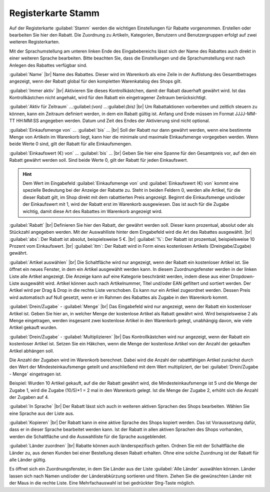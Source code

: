 ﻿Registerkarte Stamm
===================
Auf der Registerkarte :guilabel:`Stamm` werden die wichtigen Einstellungen für Rabatte vorgenommen. Erstellen oder bearbeiten Sie hier den Rabatt. Die Zuordnung zu Artikeln, Kategorien, Benutzern und Benutzergruppen erfolgt auf zwei weiteren Registerkarten.

.. image:: ../../media/screenshots-de/oxbahi01.png
   :alt: Rabatte - Registerkarte Stamm
   :height: 315
   :width: 650

Mit der Sprachumstellung am unteren linken Ende des Eingabebereichs lässt sich der Name des Rabattes auch direkt in einer weiteren Sprache bearbeiten. Bitte beachten Sie, dass die Einstellungen und die Sprachumstellung erst nach Anlegen des Rabattes verfügbar sind.

:guilabel:`Name` |br|
Name des Rabattes. Dieser wird im Warenkorb als eine Zeile in der Auflistung des Gesamtbetrages angezeigt, wenn der Rabatt global für den kompletten Warenkatalog des Shops gilt.

:guilabel:`Immer aktiv` |br|
Aktivieren Sie dieses Kontrollkästchen, damit der Rabatt dauerhaft gewährt wird. Ist das Kontrollkästchen nicht angehakt, wird für den Rabatt ein eingetragener Zeitraum berücksichtigt.

:guilabel:`Aktiv für Zeitraum` ...:guilabel:`(von)` ...:guilabel:`(bis)` |br|
Um Rabattaktionen vorbereiten und zeitlich steuern zu können, kann ein Zeitraum definiert werden, in dem ein Rabatt gültig ist. Anfang und Ende müssen im Format JJJJ-MM-TT HH:MM:SS angegeben werden. Datum und Zeit des Endes der Aktivierung sind nicht optional.

:guilabel:`Einkaufsmenge von` ... :guilabel:`bis` ... |br|
Soll der Rabatt nur dann gewährt werden, wenn eine bestimmte Menge von Artikeln im Warenkorb liegt, kann hier die minimale und maximale Einkaufsmenge vorgegeben werden. Wenn beide Werte 0 sind, gilt der Rabatt für alle Einkaufsmengen.

:guilabel:`Einkaufswert (€) von` ... :guilabel:`bis` ... |br|
Geben Sie hier eine Spanne für den Gesamtpreis vor, auf den ein Rabatt gewährt werden soll. Sind beide Werte 0, gilt der Rabatt für jeden Einkaufswert.

.. hint:: Dem Wert im Eingabefeld :guilabel:`Einkaufsmenge von` und :guilabel:`Einkaufswert (€) von` kommt eine spezielle Bedeutung bei der Anzeige der Rabatte zu. Steht in beiden Feldern 0, werden alle Artikel, für die dieser Rabatt gilt, im Shop direkt mit dem rabattierten Preis angezeigt. Beginnt die Einkaufsmenge und/oder der Einkaufswert mit 1, wird der Rabatt erst im Warenkorb ausgewiesen. Das ist auch für die Zugabe wichtig, damit diese Art des Rabattes im Warenkorb angezeigt wird.

.. image:: ../../media/screenshots-de/oxbahi02.png
   :alt: Rabattierter Artikel im Warenkorb
   :height: 294
   :width: 650

:guilabel:`Rabatt` |br|
Definieren Sie hier den Rabatt, der gewährt werden soll. Dieser kann prozentual, absolut oder als Stückzahl angegeben werden. Mit der Auswahlliste hinter dem Eingabefeld wird die Art des Rabattes ausgewählt. |br|
:guilabel:`abs`: Der Rabatt ist absolut, beispielsweise 5 €. |br|
:guilabel:`%`: Der Rabatt ist prozentual, beispielsweise 10 Prozent vom Einkaufswert. |br|
:guilabel:`itm`: Der Rabatt wird in Form eines kostenlosen Artikels (Dreingabe/Zugabe) gewährt.

:guilabel:`Artikel auswählen` |br|
Die Schaltfläche wird nur angezeigt, wenn der Rabatt ein kostenloser Artikel ist. Sie öffnet ein neues Fenster, in dem ein Artikel ausgewählt werden kann. In diesem Zuordnungsfenster werden in der linken Liste alle Artikel angezeigt. Die Anzeige kann auf eine Kategorie beschränkt werden, indem diese aus einer Dropdown-Liste ausgewählt wird. Artikel können auch nach Artikelnummer, Titel und/oder EAN gefiltert und sortiert werden. Der Artikel wird per Drag \& Drop in die rechte Liste verschoben. Es kann nur ein Artikel zugeordnet werden. Dessen Preis wird automatisch auf Null gesetzt, wenn er im Rahmen des Rabattes als Zugabe in den Warenkorb kommt.

:guilabel:`Drein/Zugabe` - :guilabel:`Menge` |br|
Das Eingabefeld wird nur angezeigt, wenn der Rabatt ein kostenloser Artikel ist. Geben Sie hier an, in welcher Menge der kostenlose Artikel als Rabatt gewährt wird. Wird beispielsweise 2 als Menge eingetragen, werden insgesamt zwei kostenlose Artikel in den Warenkorb gelegt, unabhängig davon, wie viele Artikel gekauft wurden.

.. image:: ../../media/screenshots-de/oxbahi03.png
   :alt: Artikel mit Dreingabe im Warenkorb
   :height: 284
   :width: 650

:guilabel:`Drein/Zugabe` - :guilabel:`Multiplizieren` |br|
Das Kontrollkästchen wird nur angezeigt, wenn der Rabatt ein kostenloser Artikel ist. Setzen Sie ein Häkchen, wenn die Menge der kostenlose Artikel von der Anzahl der gekauften Artikel abhängen soll.

Die Anzahl der Zugaben wird im Warenkorb berechnet. Dabei wird die Anzahl der rabattfähigen Artikel zunächst durch den Wert der Mindesteinkaufsmenge geteilt und anschließend mit dem Wert multipliziert, der bei :guilabel:`Drein/Zugabe - Menge` eingetragen ist.

Beispiel: Wurden 10 Artikel gekauft, auf die der Rabatt gewährt wird, die Mindesteinkaufsmenge ist 5 und die Menge der Zugabe 1, wird die Zugabe (10/5)*1 = 2 mal in den Warenkorb gelegt. Ist die Menge der Zugabe 2, erhöht sich die Anzahl der Zugaben auf 4.

:guilabel:`In Sprache` |br|
Der Rabatt lässt sich auch in weiteren aktiven Sprachen des Shops bearbeiten. Wählen Sie eine Sprache aus der Liste aus.

:guilabel:`Kopieren` |br|
Der Rabatt kann in eine aktive Sprache des Shops kopiert werden. Das ist Voraussetzung dafür, dass er in dieser Sprache bearbeitet werden kann. Ist der Rabatt in allen aktiven Sprachen des Shops vorhanden, werden die Schaltfläche und die Auswahlliste für die Sprache ausgeblendet.

:guilabel:`Länder zuordnen` |br|
Rabatte können auch länderspezifisch gelten. Ordnen Sie mit der Schaltfläche die Länder zu, aus denen Kunden bei einer Bestellung diesen Rabatt erhalten. Ohne eine solche Zuordnung ist der Rabatt für alle Länder gültig.

Es öffnet sich ein Zuordnungsfenster, in dem Sie Länder aus der Liste :guilabel:`Alle Länder` auswählen können. Länder lassen sich nach Namen und/oder der Länderabkürzung sortieren und filtern. Ziehen Sie die gewünschten Länder mit der Maus in die rechte Liste. Eine Mehrfachauswahl ist bei gedrückter Strg-Taste möglich.

.. seealso:: :doc:`Zeitlich begrenzte Rabatte <zeitlich-begrenzte-rabatte>`

.. Intern: oxbahi, Status:, F1: discount_main.html